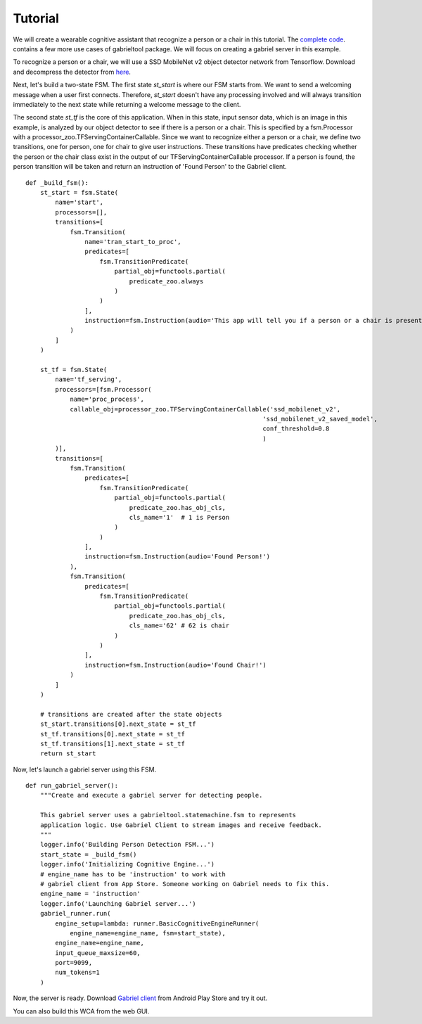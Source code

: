 .. _tutorial:

Tutorial
**********************

We will create a wearable cognitive assistant that recognize a person or a chair
in this tutorial. The `complete code
<https://github.com/cmusatyalab/OpenWorkflow/blob/master/examples/gabriel_example.py>`_.
contains a few more use cases of gabrieltool package. We will focus on
creating a gabriel server in this example.

To recognize a person or a chair, we will use a SSD MobileNet v2 object detector
network from Tensorflow. Download and decompress the detector from
`here <https://storage.cmusatyalab.org/openworkflow/ssd_mobilenet_v2_saved_model.zip>`_.

Next, let's build a two-state FSM. The first state *st_start* is where our FSM
starts from. We want to send a welcoming message when a user first connects.
Therefore, *st_start* doesn't have any processing involved and will always
transition immediately to the next state while returning a welcome message to the client.

The second state *st_tf* is the core of this application. When in this state,
input sensor data, which is an image in this example, is analyzed by our object
detector to see if there is a person or a chair. This is specified by a
fsm.Processor with a processor_zoo.TFServingContainerCallable. Since we want to
recognize either a person or a chair, we define two transitions, one for person,
one for chair to give user instructions. These transitions have predicates
checking whether the person or the chair class exist in the output of our
TFServingContainerCallable processor. If a person is found, the person
transition will be taken and return an instruction of 'Found Person' to the
Gabriel client. 

::

    def _build_fsm():
        st_start = fsm.State(
            name='start',
            processors=[],
            transitions=[
                fsm.Transition(
                    name='tran_start_to_proc',
                    predicates=[
                        fsm.TransitionPredicate(
                            partial_obj=functools.partial(
                                predicate_zoo.always
                            )
                        )
                    ],
                    instruction=fsm.Instruction(audio='This app will tell you if a person or a chair is present.')
                )
            ]
        )

        st_tf = fsm.State(
            name='tf_serving',
            processors=[fsm.Processor(
                name='proc_process',
                callable_obj=processor_zoo.TFServingContainerCallable('ssd_mobilenet_v2',
                                                                    'ssd_mobilenet_v2_saved_model',
                                                                    conf_threshold=0.8
                                                                    )
            )],
            transitions=[
                fsm.Transition(
                    predicates=[
                        fsm.TransitionPredicate(
                            partial_obj=functools.partial(
                                predicate_zoo.has_obj_cls,
                                cls_name='1'  # 1 is Person
                            )
                        )
                    ],
                    instruction=fsm.Instruction(audio='Found Person!')
                ),
                fsm.Transition(
                    predicates=[
                        fsm.TransitionPredicate(
                            partial_obj=functools.partial(
                                predicate_zoo.has_obj_cls,
                                cls_name='62' # 62 is chair
                            )
                        )
                    ],
                    instruction=fsm.Instruction(audio='Found Chair!')
                )
            ]
        )

        # transitions are created after the state objects
        st_start.transitions[0].next_state = st_tf
        st_tf.transitions[0].next_state = st_tf
        st_tf.transitions[1].next_state = st_tf
        return st_start

Now, let's launch a gabriel server using this FSM.

::

    def run_gabriel_server():
        """Create and execute a gabriel server for detecting people.

        This gabriel server uses a gabrieltool.statemachine.fsm to represents
        application logic. Use Gabriel Client to stream images and receive feedback.
        """
        logger.info('Building Person Detection FSM...')
        start_state = _build_fsm()
        logger.info('Initializing Cognitive Engine...')
        # engine_name has to be 'instruction' to work with
        # gabriel client from App Store. Someone working on Gabriel needs to fix this.
        engine_name = 'instruction'
        logger.info('Launching Gabriel server...')
        gabriel_runner.run(
            engine_setup=lambda: runner.BasicCognitiveEngineRunner(
                engine_name=engine_name, fsm=start_state),
            engine_name=engine_name,
            input_queue_maxsize=60,
            port=9099,
            num_tokens=1
        )

Now, the server is ready. Download `Gabriel client
<https://play.google.com/store/apps/details?id=edu.cmu.cs.gabrielclient>`_ from
Android Play Store and try it out.

You can also build this WCA from the web GUI.